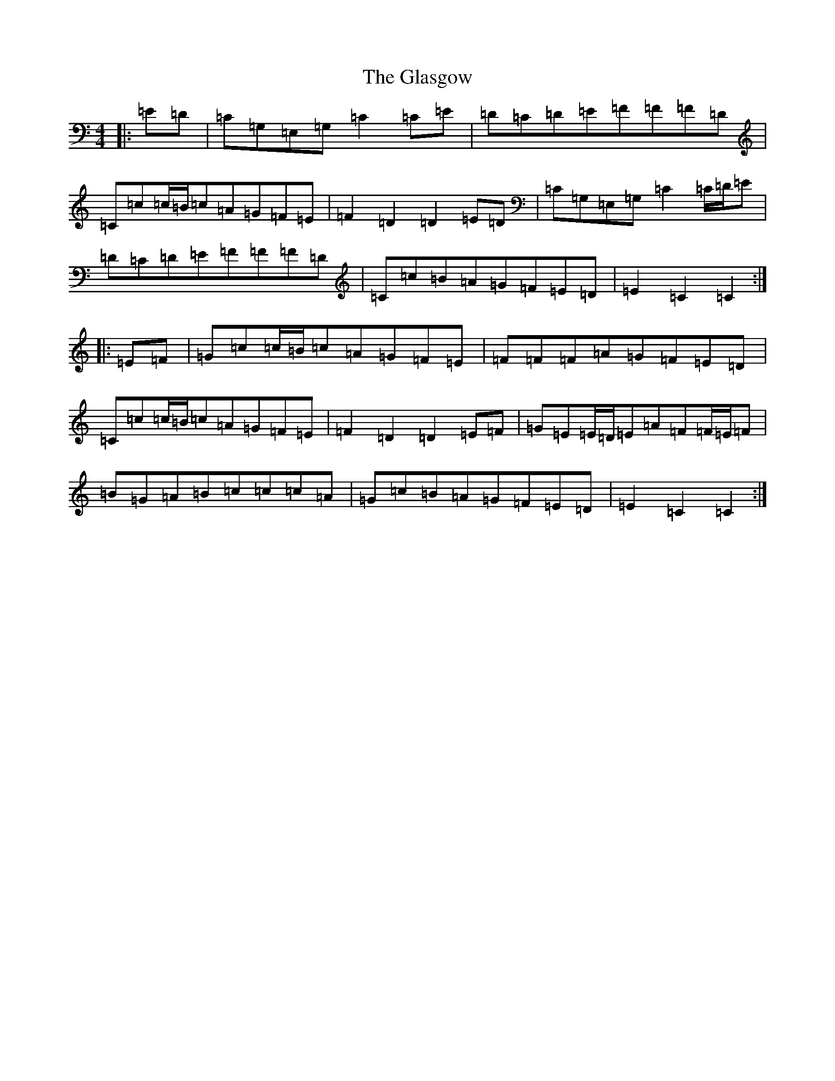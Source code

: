 X: 8033
T: Glasgow, The
S: https://thesession.org/tunes/5146#setting5146
R: hornpipe
M:4/4
L:1/8
K: C Major
|:=E=D|=C=G,=E,=G,=C2=C=E|=D=C=D=E=F=F=F=D|=C=c=c/2=B/2=c=A=G=F=E|=F2=D2=D2=E=D|=C=G,=E,=G,=C2=C/2=D/2=E|=D=C=D=E=F=F=F=D|=C=c=B=A=G=F=E=D|=E2=C2=C2:||:=E=F|=G=c=c/2=B/2=c=A=G=F=E|=F=F=F=A=G=F=E=D|=C=c=c/2=B/2=c=A=G=F=E|=F2=D2=D2=E=F|=G=E=E/2=D/2=E=A=F=F/2=E/2=F|=B=G=A=B=c=c=c=A|=G=c=B=A=G=F=E=D|=E2=C2=C2:|